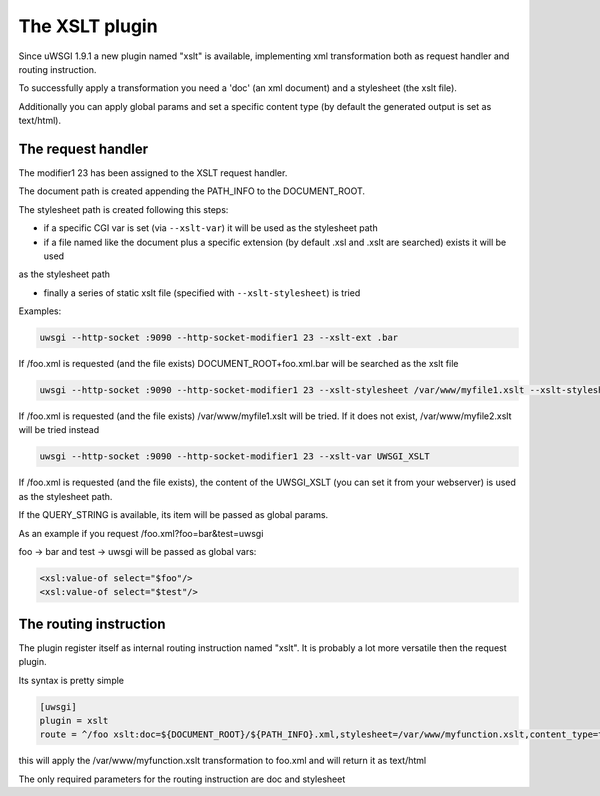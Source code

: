 The XSLT plugin
===============

Since uWSGI 1.9.1 a new plugin named "xslt" is available, implementing xml transformation both as request handler and routing instruction.

To successfully apply a transformation you need a 'doc' (an xml document) and a stylesheet (the xslt file).

Additionally you can apply global params and set a specific content type (by default the generated output is set as text/html).

The request handler
*******************

The modifier1 23 has been assigned to the XSLT request handler.

The document path is created appending the PATH_INFO to the DOCUMENT_ROOT.

The stylesheet path is created following this steps:

- if a specific CGI var is set (via ``--xslt-var``) it will be used as the stylesheet path

- if a file named like the document plus a specific extension (by default .xsl and .xslt are searched) exists it will be used
as the stylesheet path

- finally a series of static xslt file (specified with ``--xslt-stylesheet``) is tried 

Examples:

.. code-block:: sh

   uwsgi --http-socket :9090 --http-socket-modifier1 23 --xslt-ext .bar

If /foo.xml is requested (and the file exists) DOCUMENT_ROOT+foo.xml.bar will be searched as the xslt file

.. code-block:: sh

   uwsgi --http-socket :9090 --http-socket-modifier1 23 --xslt-stylesheet /var/www/myfile1.xslt --xslt-stylesheet /var/www/myfile2.xslt

If /foo.xml is requested (and the file exists) /var/www/myfile1.xslt will be tried. If it does not exist, /var/www/myfile2.xslt will be tried instead

.. code-block:: sh

   uwsgi --http-socket :9090 --http-socket-modifier1 23 --xslt-var UWSGI_XSLT

If /foo.xml is requested (and the file exists), the content of the UWSGI_XSLT (you can set it from your webserver) is used as the stylesheet path.

If the QUERY_STRING is available, its item will be passed as global params.

As an example if you request /foo.xml?foo=bar&test=uwsgi

foo -> bar and test -> uwsgi will be passed as global vars:

.. code-block:: xml

   <xsl:value-of select="$foo"/>
   <xsl:value-of select="$test"/>

The routing instruction
***********************

The plugin register itself as internal routing instruction named "xslt". It is probably a lot more versatile then the request plugin.

Its syntax is pretty simple

.. code-block:: ini

   [uwsgi]
   plugin = xslt
   route = ^/foo xslt:doc=${DOCUMENT_ROOT}/${PATH_INFO}.xml,stylesheet=/var/www/myfunction.xslt,content_type=text/html,params=foo=bar&test=unbit


this will apply the /var/www/myfunction.xslt transformation to foo.xml and will return it as text/html

The only required parameters for the routing instruction are doc and stylesheet
